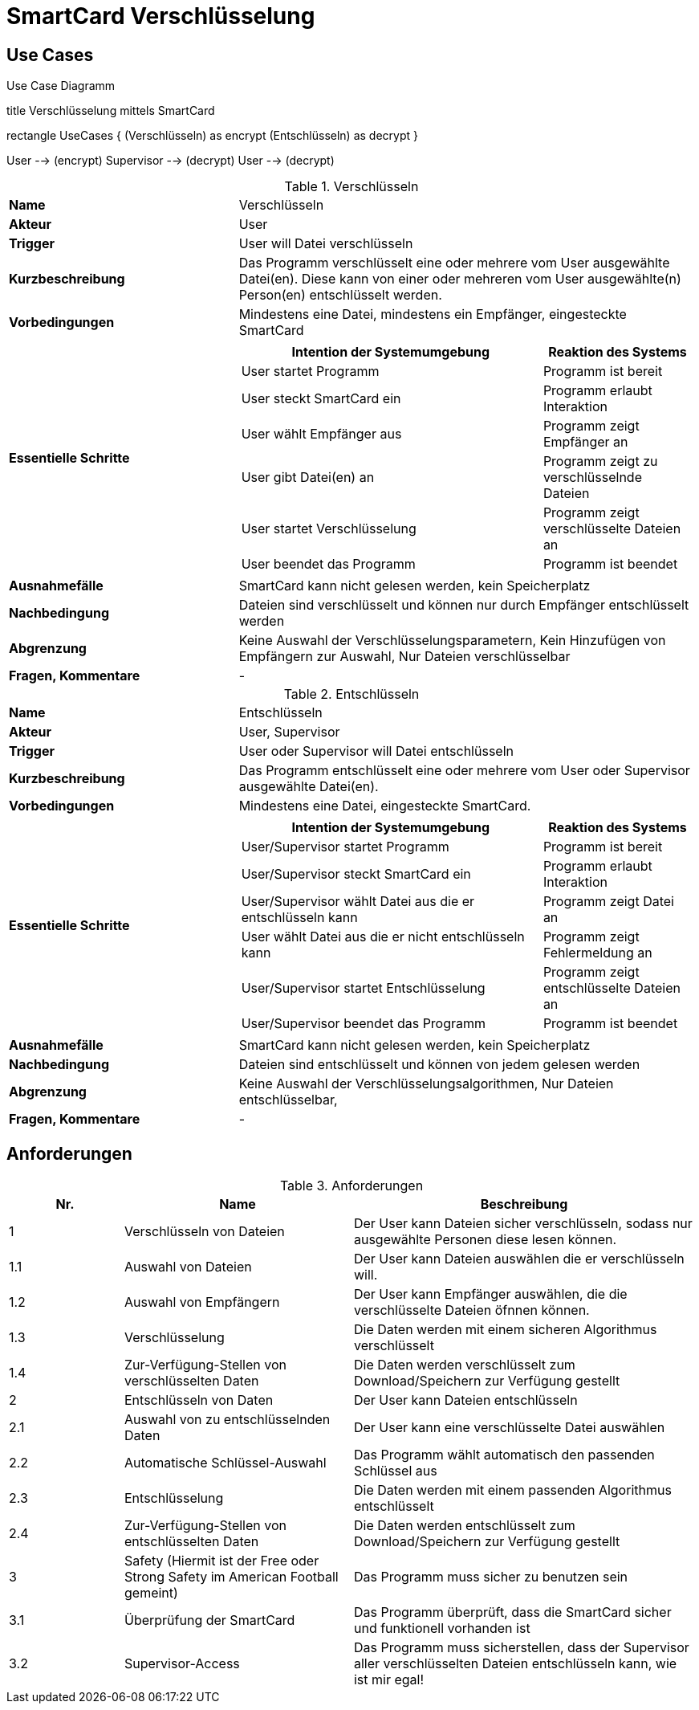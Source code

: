 = SmartCard Verschlüsselung

== Use Cases

.Use Case Diagramm
[uml,file="use-case-diagramm.png"]
--

title Verschlüsselung mittels SmartCard


rectangle UseCases {
    (Verschlüsseln) as encrypt
    (Entschlüsseln) as decrypt
}

:User:
:Supervisor:

User --> (encrypt)
Supervisor --> (decrypt)
User --> (decrypt)
--


.Verschlüsseln
[cols="1,2a",width="100%",options="footer"]
|====================
| *Name*               | Verschlüsseln 
| *Akteur*             | User 
| *Trigger*            | User will Datei verschlüsseln
| *Kurzbeschreibung*   | Das Programm verschlüsselt eine oder mehrere vom User ausgewählte Datei(en). Diese kann von einer oder mehreren vom User ausgewählte(n) Person(en) entschlüsselt werden.
| *Vorbedingungen*     | Mindestens eine Datei, mindestens ein Empfänger, eingesteckte SmartCard
| *Essentielle Schritte* |[cols="2,1"]
!===
! Intention der Systemumgebung ! Reaktion des Systems

! User startet Programm ! Programm ist bereit
! User steckt SmartCard ein ! Programm erlaubt Interaktion
! User wählt Empfänger aus ! Programm zeigt Empfänger an
! User gibt Datei(en) an ! Programm zeigt zu verschlüsselnde Dateien
! User startet Verschlüsselung ! Programm zeigt verschlüsselte Dateien an
! User beendet das Programm ! Programm ist beendet
| *Ausnahmefälle*      | SmartCard kann nicht gelesen werden, kein Speicherplatz
| *Nachbedingung*      | Dateien sind verschlüsselt und können nur durch Empfänger entschlüsselt werden
| *Abgrenzung*         | Keine Auswahl der Verschlüsselungsparametern, Kein Hinzufügen von Empfängern zur Auswahl, Nur Dateien verschlüsselbar
| *Fragen, Kommentare* | -
|====================


.Entschlüsseln
[cols="1,2a",width="100%",options="footer"]
|====================
| *Name*               | Entschlüsseln 
| *Akteur*             | User, Supervisor 
| *Trigger*            | User oder Supervisor will Datei entschlüsseln
| *Kurzbeschreibung*   | Das Programm entschlüsselt eine oder mehrere vom User oder Supervisor ausgewählte Datei(en).
| *Vorbedingungen*     | Mindestens eine Datei, eingesteckte SmartCard.
| *Essentielle Schritte* |[cols="2,1"]
!===
! Intention der Systemumgebung ! Reaktion des Systems

! User/Supervisor startet Programm ! Programm ist bereit
! User/Supervisor steckt SmartCard ein ! Programm erlaubt Interaktion
! User/Supervisor wählt Datei aus die er entschlüsseln kann ! Programm zeigt Datei an
! User wählt Datei aus die er nicht entschlüsseln kann ! Programm zeigt Fehlermeldung an
! User/Supervisor startet Entschlüsselung ! Programm zeigt entschlüsselte Dateien an
! User/Supervisor beendet das Programm ! Programm ist beendet
| *Ausnahmefälle*      | SmartCard kann nicht gelesen werden, kein Speicherplatz
| *Nachbedingung*      | Dateien sind entschlüsselt und können von jedem gelesen werden
| *Abgrenzung*         | Keine Auswahl der Verschlüsselungsalgorithmen, Nur Dateien entschlüsselbar,
| *Fragen, Kommentare* | -
|====================

== Anforderungen
.Anforderungen
[cols="1,2,3",width="100%",options="header,footer"]
|====================
| Nr.   | Name                      | Beschreibung
|1      | Verschlüsseln von Dateien | Der User kann Dateien sicher verschlüsseln, sodass nur ausgewählte Personen diese lesen können.
|1.1    | Auswahl von Dateien       | Der User kann Dateien auswählen die er verschlüsseln will.
|1.2    | Auswahl von Empfängern    | Der User kann Empfänger auswählen, die die verschlüsselte Dateien öfnnen können.
|1.3    | Verschlüsselung           | Die Daten werden mit einem sicheren Algorithmus verschlüsselt
|1.4    | Zur-Verfügung-Stellen von verschlüsselten Daten   | Die Daten werden verschlüsselt zum Download/Speichern zur Verfügung gestellt
|2      | Entschlüsseln von Daten   | Der User kann Dateien entschlüsseln
|2.1    | Auswahl von zu entschlüsselnden Daten     | Der User kann eine verschlüsselte Datei auswählen
|2.2    | Automatische Schlüssel-Auswahl    | Das Programm wählt automatisch den passenden Schlüssel aus
|2.3    | Entschlüsselung           | Die Daten werden mit einem passenden Algorithmus entschlüsselt
|2.4    | Zur-Verfügung-Stellen von entschlüsselten Daten   | Die Daten werden entschlüsselt zum Download/Speichern zur Verfügung gestellt 
|3      | Safety (Hiermit ist der Free oder Strong Safety im American Football gemeint)   | Das Programm muss sicher zu benutzen sein
|3.1    | Überprüfung der SmartCard | Das Programm überprüft, dass die SmartCard sicher und funktionell vorhanden ist
|3.2    | Supervisor-Access         | Das Programm muss sicherstellen, dass der Supervisor aller verschlüsselten Dateien entschlüsseln kann, wie ist mir egal!
